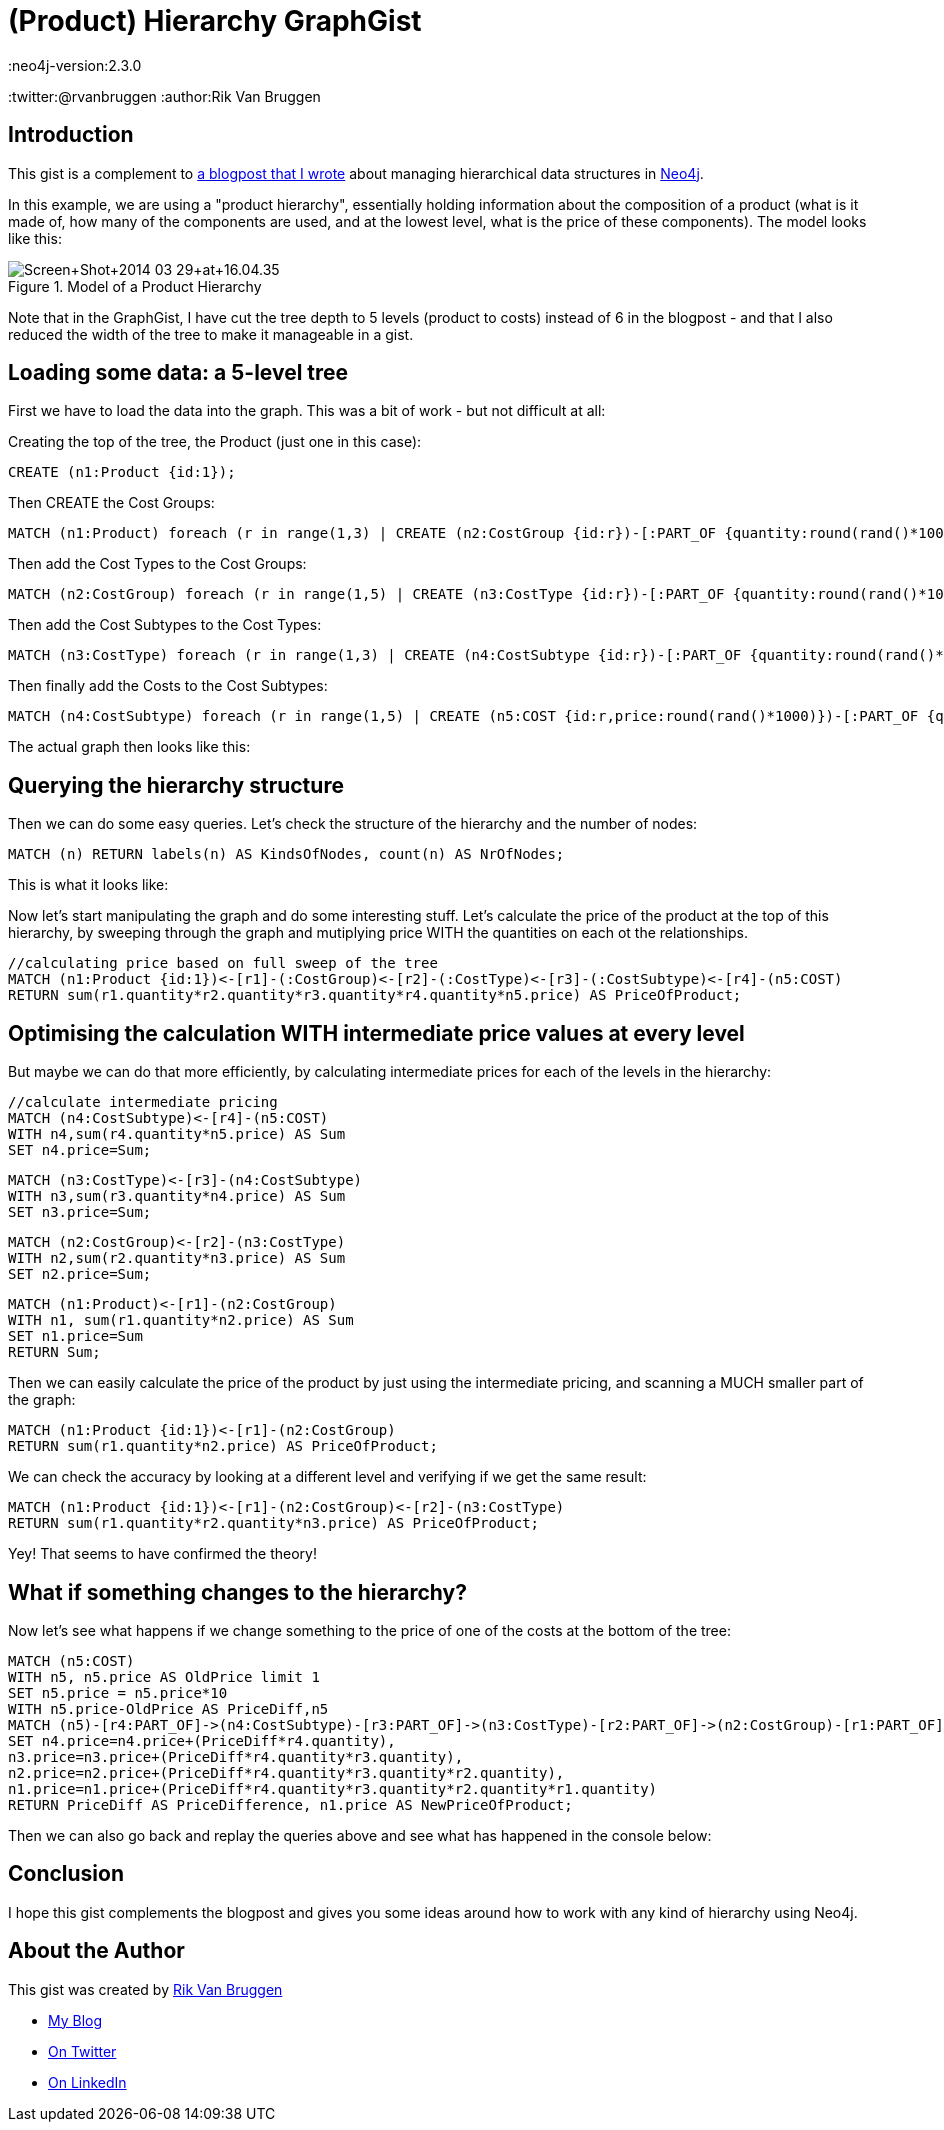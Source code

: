 = (Product) Hierarchy GraphGist
:neo4j-version:2.3.0
:twitter:@rvanbruggen
:author:Rik Van Bruggen

:toc:

== Introduction

This gist is a complement to http://blog.bruggen.com/2014/03/using-Neo4j-to-manage-and-calculate.html[a blogpost that I wrote] about managing hierarchical data structures in http://www.Neo4j.org[Neo4j].

In this example, we are using a "product hierarchy", essentially holding information about the composition of a product (what is it made of, how many of the components are used, and at the lowest level, what is the price of these components).
The model looks like this:

.Model of a Product Hierarchy
image::http://1.bp.blogspot.com/-XIjEXWHpNmc/Uzbhuoo-9xI/AAAAAAABNWE/7zYyn3Vl3i0/s3200/Screen+Shot+2014-03-29+at+16.04.35.png[]

Note that in the GraphGist, I have cut the tree depth to 5 levels (product to costs) instead of 6 in the blogpost - and that I also reduced the width of the tree to make it manageable in a gist.

== Loading some data: a 5-level tree
First we have to load the data into the graph. This was a bit of work - but not difficult at all:

.Creating the top of the tree, the Product (just one in this case):
[source,cypher]
----
CREATE (n1:Product {id:1});
----
.Then CREATE the Cost Groups:
[source,cypher]
----
MATCH (n1:Product) foreach (r in range(1,3) | CREATE (n2:CostGroup {id:r})-[:PART_OF {quantity:round(rand()*100)}]->(n1) );
----
.Then add the Cost Types to the Cost Groups:
[source,cypher]
----
MATCH (n2:CostGroup) foreach (r in range(1,5) | CREATE (n3:CostType {id:r})-[:PART_OF {quantity:round(rand()*100)}]->(n2) );
----
.Then add the Cost Subtypes to the Cost Types:
[source,cypher]
----
MATCH (n3:CostType) foreach (r in range(1,3) | CREATE (n4:CostSubtype {id:r})-[:PART_OF {quantity:round(rand()*100)}]->(n3) );
----
.Then finally add the Costs to the Cost Subtypes:
[source,cypher]
----
MATCH (n4:CostSubtype) foreach (r in range(1,5) | CREATE (n5:COST {id:r,price:round(rand()*1000)})-[:PART_OF {quantity:round(rand()*100)}]->(n4) );
----

The actual graph then looks like this:

//graph

== Querying the hierarchy structure ==

Then we can do some easy queries. Let's check the structure of the hierarchy and the number of nodes:

[source,cypher]
----
MATCH (n) RETURN labels(n) AS KindsOfNodes, count(n) AS NrOfNodes;
----

This is what it looks like:

//table

Now let's start manipulating the graph and do some interesting stuff. Let's calculate the price of the product at the top of this hierarchy, by sweeping through the graph and mutiplying price WITH the quantities on each ot the relationships.

[source,cypher]
----
//calculating price based on full sweep of the tree
MATCH (n1:Product {id:1})<-[r1]-(:CostGroup)<-[r2]-(:CostType)<-[r3]-(:CostSubtype)<-[r4]-(n5:COST)
RETURN sum(r1.quantity*r2.quantity*r3.quantity*r4.quantity*n5.price) AS PriceOfProduct;
----

//table

== Optimising the calculation WITH intermediate price values at every level

But maybe we can do that more efficiently, by calculating intermediate prices for each of the levels in the hierarchy:

[source, cypher]
----
//calculate intermediate pricing
MATCH (n4:CostSubtype)<-[r4]-(n5:COST)
WITH n4,sum(r4.quantity*n5.price) AS Sum
SET n4.price=Sum;
----
[source, cypher]
----
MATCH (n3:CostType)<-[r3]-(n4:CostSubtype)
WITH n3,sum(r3.quantity*n4.price) AS Sum
SET n3.price=Sum;
----
[source, cypher]
----
MATCH (n2:CostGroup)<-[r2]-(n3:CostType)
WITH n2,sum(r2.quantity*n3.price) AS Sum
SET n2.price=Sum;
----
[source, cypher]
----
MATCH (n1:Product)<-[r1]-(n2:CostGroup)
WITH n1, sum(r1.quantity*n2.price) AS Sum
SET n1.price=Sum
RETURN Sum;
----
//table

Then we can easily calculate the price of the product by just using the intermediate pricing, and scanning a MUCH smaller part of the graph:

[source, cypher]
----
MATCH (n1:Product {id:1})<-[r1]-(n2:CostGroup)
RETURN sum(r1.quantity*n2.price) AS PriceOfProduct;
----

//table

We can check the accuracy by looking at a different level and verifying if we get the same result:

[source, cypher]
----
MATCH (n1:Product {id:1})<-[r1]-(n2:CostGroup)<-[r2]-(n3:CostType)
RETURN sum(r1.quantity*r2.quantity*n3.price) AS PriceOfProduct;
----

//table

Yey! That seems to have confirmed the theory!

== What if something changes to the hierarchy? ==
Now let's see what happens if we change something to the price of one of the costs at the bottom of the tree:
[source,cypher]
----
MATCH (n5:COST)
WITH n5, n5.price AS OldPrice limit 1
SET n5.price = n5.price*10
WITH n5.price-OldPrice AS PriceDiff,n5
MATCH (n5)-[r4:PART_OF]->(n4:CostSubtype)-[r3:PART_OF]->(n3:CostType)-[r2:PART_OF]->(n2:CostGroup)-[r1:PART_OF]-(n1:Product)
SET n4.price=n4.price+(PriceDiff*r4.quantity),
n3.price=n3.price+(PriceDiff*r4.quantity*r3.quantity),
n2.price=n2.price+(PriceDiff*r4.quantity*r3.quantity*r2.quantity),
n1.price=n1.price+(PriceDiff*r4.quantity*r3.quantity*r2.quantity*r1.quantity)
RETURN PriceDiff AS PriceDifference, n1.price AS NewPriceOfProduct;
----
//table

Then we can also go back and replay the queries above and see what has happened in the console below:

== Conclusion ==

I hope this gist complements the blogpost and gives you some ideas around how to work with any kind of hierarchy using Neo4j.

== About the Author

This gist was created by link:mailto:rik@neotechnology.com[Rik Van Bruggen]

* link:http://blog.bruggen.com[My Blog]
* link:http://twitter.com/rvanbruggen[On Twitter]
* link:http://be.linkedin.com/in/rikvanbruggen/[On LinkedIn]

//console
